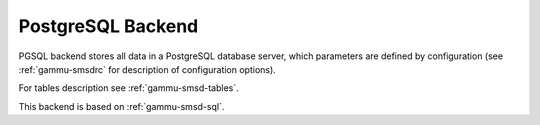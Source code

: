 .. _gammu-smsd-pgsql:

PostgreSQL Backend
==================

PGSQL backend stores all data in a PostgreSQL database server, which
parameters are defined by configuration (see :ref:`gammu-smsdrc` for description of
configuration options).

For tables description see :ref:`gammu-smsd-tables`.

This backend is based on :ref:`gammu-smsd-sql`.
